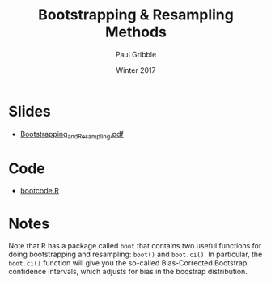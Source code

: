 #+STARTUP: showall

#+TITLE:     Bootstrapping & Resampling Methods
#+AUTHOR:    Paul Gribble
#+EMAIL:     paul@gribblelab.org
#+DATE:      Winter 2017
#+OPTIONS: toc:nil html:t num:nil
#+HTML_LINK_UP: http://www.gribblelab.org/stats/index.html
#+HTML_LINK_HOME: http://www.gribblelab.org/stats/index.html
#+LANGUAGE:  en
#+OPTIONS:   num:nil toc:nil TeX:t LaTeX:t
#+BABEL:     :session *R*

* Slides

- [[file:slides/Bootstrapping_and_Resampling.pdf][Bootstrapping_and_Resampling.pdf]]


* Code

- [[file:code/bootcode.R][bootcode.R]]

* Notes

Note that R has a package called =boot= that contains two useful
functions for doing bootstrapping and resampling: =boot()= and
=boot.ci()=. In particular, the =boot.ci()= function will give you the
so-called Bias-Corrected Bootstrap confidence intervals, which adjusts
for bias in the boostrap distribution.
